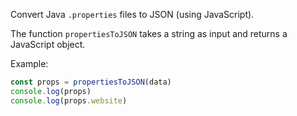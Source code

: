 Convert Java ~.properties~ files to JSON (using JavaScript).

The function ~propertiesToJSON~ takes a string as input and returns
a JavaScript object.

Example:

#+BEGIN_SRC js
const props = propertiesToJSON(data)
console.log(props)
console.log(props.website)
#+END_SRC
